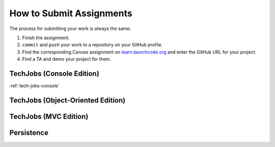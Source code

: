 .. _how-to-submit-work:

How to Submit Assignments
==========================

The process for submitting your work is always the same:

#. Finish the assignment.
#. ``commit`` and ``push`` your work to a repository on your GitHub profile.
#. Find the corresponding Canvas assignment on
   `learn.launchcode.org <https://learn.launchcode.org>`__ and enter the
   GitHub URL for your project.
#. Find a TA and demo your project for them.

TechJobs (Console Edition)
--------------------------

:ref:`tech-jobs-console`

TechJobs (Object-Oriented Edition)
----------------------------------

TechJobs (MVC Edition)
----------------------

Persistence
-----------

